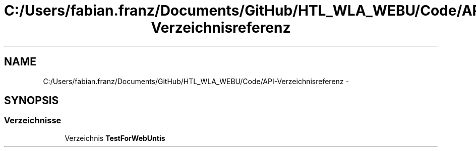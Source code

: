 .TH "C:/Users/fabian.franz/Documents/GitHub/HTL_WLA_WEBU/Code/API-Verzeichnisreferenz" 3 "Mit Mai 8 2013" "WU-APP_API" \" -*- nroff -*-
.ad l
.nh
.SH NAME
C:/Users/fabian.franz/Documents/GitHub/HTL_WLA_WEBU/Code/API-Verzeichnisreferenz \- 
.SH SYNOPSIS
.br
.PP
.SS "Verzeichnisse"

.in +1c
.ti -1c
.RI "Verzeichnis \fBTestForWebUntis\fP"
.br
.in -1c
